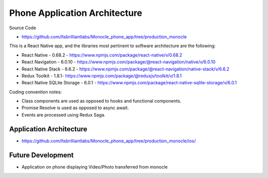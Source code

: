 Phone Application Architecture
==============================

Source Code

- https://github.com/Itsbrilliantlabs/Monocle_phone_app/tree/production_monocle

This is a React Native app, and the libraries most pertinent to software architecture are the following:

- React Native - 0.68.2 - https://www.npmjs.com/package/react-native/v/0.68.2
- React Navigation - 6.0.10 - https://www.npmjs.com/package/@react-navigation/native/v/6.0.10
- React Native Stack - 6.6.2 - https://www.npmjs.com/package/@react-navigation/native-stack/v/6.6.2
- Redux Toolkit - 1.8.1- https://www.npmjs.com/package/@reduxjs/toolkit/v/1.8.1
- React Native SQLite Storage - 6.0.1 - https://www.npmjs.com/package/react-native-sqlite-storage/v/6.0.1

Coding convention notes:

- Class components are used as opposed to hooks and functional components.
- Promise Resolve is used as opposed to async await.
- Events are processed using Redux Saga.

Application Architecture
------------------------

- https://github.com/Itsbrilliantlabs/Monocle_phone_app/tree/production_monocle/ios/

Future Development
------------------

- Application on phone displaying Video/Photo transferred from monocle
